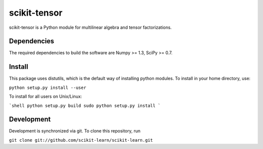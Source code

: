 scikit-tensor
=============

scikit-tensor is a Python module for multilinear algebra and tensor factorizations.

Dependencies
------------
The required dependencies to build the software are Numpy >= 1.3, SciPy >= 0.7.

Install
-------
This package uses distutils, which is the default way of installing python modules. To install in your home directory, use:

``python setup.py install --user``

To install for all users on Unix/Linux:

```shell
python setup.py build
sudo python setup.py install
```

Development
-----------

Development is synchronized via git. To clone this repository, run

``git clone git://github.com/scikit-learn/scikit-learn.git``
